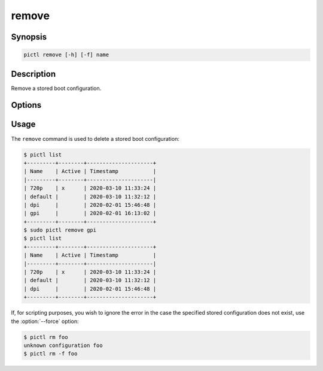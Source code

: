 ======
remove
======

.. program:: pictl-remove


Synopsis
========

.. code-block:: text

    pictl remove [-h] [-f] name


Description
===========

Remove a stored boot configuration.


Options
=======

.. option:: name

    The name of the boot configuration to remove.

.. option:: -h, --help

    Show a brief help page for the command.

.. option:: -f, --force

    Ignore errors if the named configuration does not exist.


Usage
=====

The ``remove`` command is used to delete a stored boot configuration:

.. code-block:: console

    $ pictl list
    +---------+--------+---------------------+
    | Name    | Active | Timestamp           |
    |---------+--------+---------------------|
    | 720p    | x      | 2020-03-10 11:33:24 |
    | default |        | 2020-03-10 11:32:12 |
    | dpi     |        | 2020-02-01 15:46:48 |
    | gpi     |        | 2020-02-01 16:13:02 |
    +---------+--------+---------------------+
    $ sudo pictl remove gpi
    $ pictl list
    +---------+--------+---------------------+
    | Name    | Active | Timestamp           |
    |---------+--------+---------------------|
    | 720p    | x      | 2020-03-10 11:33:24 |
    | default |        | 2020-03-10 11:32:12 |
    | dpi     |        | 2020-02-01 15:46:48 |
    +---------+--------+---------------------+

If, for scripting purposes, you wish to ignore the error in the case the
specified stored configuration does not exist, use the :option:`--force`
option:

.. code-block:: console

    $ pictl rm foo
    unknown configuration foo
    $ pictl rm -f foo

